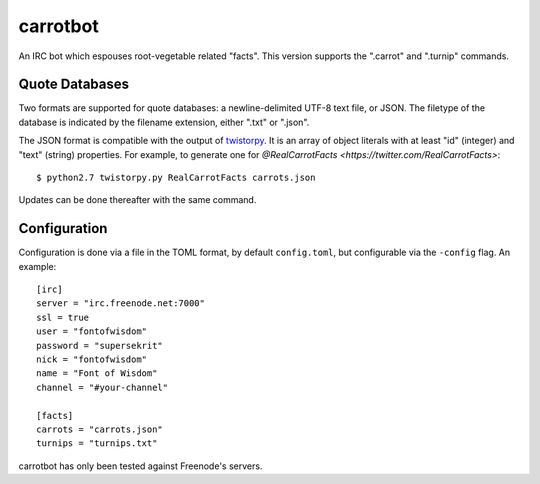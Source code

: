 =========
carrotbot
=========

An IRC bot which espouses root-vegetable related "facts".  This version
supports the ".carrot" and ".turnip" commands.

Quote Databases
---------------

Two formats are supported for quote databases: a newline-delimited UTF-8 text
file, or JSON.  The filetype of the database is indicated by the filename
extension, either ".txt" or ".json".

The JSON format is compatible with the output of `twistorpy
<https://github.com/fisadev/twistorpy>`_.  It is an array of object literals
with at least "id" (integer) and "text" (string) properties.  For example, to
generate one for `@RealCarrotFacts <https://twitter.com/RealCarrotFacts>`::

    $ python2.7 twistorpy.py RealCarrotFacts carrots.json

Updates can be done thereafter with the same command.

Configuration
-------------

Configuration is done via a file in the TOML format, by default
``config.toml``, but configurable via the ``-config`` flag.  An example::

    [irc]
    server = "irc.freenode.net:7000"
    ssl = true
    user = "fontofwisdom"
    password = "supersekrit"
    nick = "fontofwisdom"
    name = "Font of Wisdom"
    channel = "#your-channel"

    [facts]
    carrots = "carrots.json"
    turnips = "turnips.txt"

carrotbot has only been tested against Freenode's servers.

